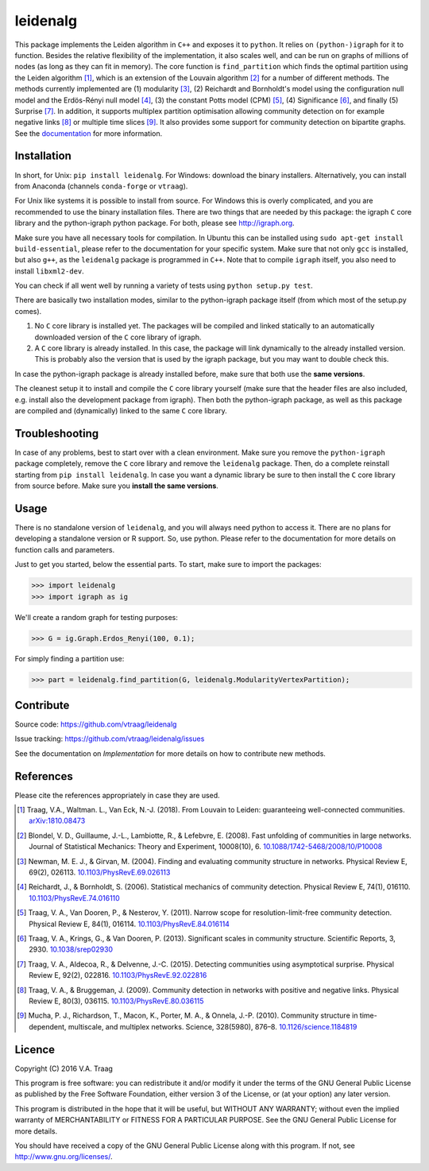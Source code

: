 leidenalg
==============

This package implements the Leiden algorithm in ``C++`` and exposes it to
``python``.  It relies on ``(python-)igraph`` for it to function. Besides the
relative flexibility of the implementation, it also scales well, and can be run
on graphs of millions of nodes (as long as they can fit in memory). The core
function is ``find_partition`` which finds the optimal partition using the
Leiden algorithm [1]_, which is an extension of the Louvain algorithm [2]_ for
a number of different methods. The methods currently implemented are (1)
modularity [3]_, (2) Reichardt and Bornholdt's model using the configuration
null model and the Erdös-Rényi null model [4]_, (3) the constant Potts model
(CPM) [5]_, (4) Significance [6]_, and finally (5) Surprise [7]_. In addition,
it supports multiplex partition optimisation allowing community detection on
for example negative links [8]_ or multiple time slices [9]_. It also provides
some support for community detection on bipartite graphs. See the
`documentation <http://leidenalg.readthedocs.io/en/latest/>`_ for more
information.

.. image:: https://readthedocs.org/projects/leidenalg/badge
                :target: http://leidenalg.readthedocs.io/en/latest/
                :alt: Leiden documentation status

.. image:: https://travis-ci.org/vtraag/leidenalg.svg
                :target: https://travis-ci.org/vtraag/leidenalg
                :alt: Leiden build status

.. image:: https://zenodo.org/badge/146722095.svg
                :target: https://zenodo.org/badge/latestdoi/146722095
                :alt: DOI 

.. image:: https://anaconda.org/vtraag/leidenalg/badges/version.svg
                :target: https://anaconda.org/vtraag/leidenalg
                :alt: Anaconda (vtraag)

.. image:: https://anaconda.org/conda-forge/leidenalg/badges/version.svg
                :target: https://anaconda.org/conda-forge/leidenalg
                :alt: Anaconda (conda-forge)

Installation
------------

In short, for Unix: ``pip install leidenalg``. For Windows: download the binary
installers. Alternatively, you can install from Anaconda (channels ``conda-forge`` or ``vtraag``).

For Unix like systems it is possible to install from source. For Windows this
is overly complicated, and you are recommended to use the binary installation
files.  There are two things that are needed by this package: the igraph ``C``
core library and the python-igraph python package. For both, please see
http://igraph.org. 

Make sure you have all necessary tools for compilation. In Ubuntu this can be
installed using ``sudo apt-get install build-essential``, please refer to the
documentation for your specific system.  Make sure that not only ``gcc`` is
installed, but also ``g++``, as the ``leidenalg`` package is programmed in
``C++``.  Note that to compile ``igraph`` itself, you also need to install
``libxml2-dev``.

You can check if all went well by running a variety of tests using ``python
setup.py test``.

There are basically two installation modes, similar to the python-igraph
package itself (from which most of the setup.py comes).

1. No ``C`` core library is installed yet. The packages will be compiled and
   linked statically to an automatically downloaded version of the ``C`` core
   library of igraph.
2. A ``C`` core library is already installed. In this case, the package will
   link dynamically to the already installed version. This is probably also the
   version that is used by the igraph package, but you may want to double check
   this.

In case the python-igraph package is already installed before, make sure that
both use the **same versions**.

The cleanest setup it to install and compile the ``C`` core library yourself
(make sure that the header files are also included, e.g. install also the
development package from igraph). Then both the python-igraph package, as well
as this package are compiled and (dynamically) linked to the same ``C`` core
library.

Troubleshooting
---------------

In case of any problems, best to start over with a clean environment. Make sure
you remove the ``python-igraph`` package completely, remove the ``C`` core
library and remove the ``leidenalg`` package. Then, do a complete reinstall
starting from ``pip install leidenalg``. In case you want a dynamic library be
sure to then install the ``C`` core library from source before. Make sure you
**install the same versions**.

Usage
-----

There is no standalone version of ``leidenalg``, and you will always need
python to access it. There are no plans for developing a standalone version or
R support. So, use python. Please refer to the documentation for more details
on function calls and parameters.

Just to get you started, below the essential parts.
To start, make sure to import the packages:

>>> import leidenalg
>>> import igraph as ig

We'll create a random graph for testing purposes:

>>> G = ig.Graph.Erdos_Renyi(100, 0.1);

For simply finding a partition use:

>>> part = leidenalg.find_partition(G, leidenalg.ModularityVertexPartition);

Contribute
----------

Source code: https://github.com/vtraag/leidenalg

Issue tracking: https://github.com/vtraag/leidenalg/issues

See the documentation on `Implementation` for more details on how to
contribute new methods.

References
----------

Please cite the references appropriately in case they are used.

.. [1] Traag, V.A., Waltman. L., Van Eck, N.-J. (2018). From Louvain to
       Leiden: guaranteeing well-connected communities.
       `arXiv:1810.08473 <https://arxiv.org/abs/1810.08473>`_

.. [2] Blondel, V. D., Guillaume, J.-L., Lambiotte, R., & Lefebvre, E. (2008).
       Fast unfolding of communities in large networks. Journal of Statistical
       Mechanics: Theory and Experiment, 10008(10), 6. 
       `10.1088/1742-5468/2008/10/P10008 <http://doi.org/10.1088/1742-5468/2008/10/P10008>`_

.. [3] Newman, M. E. J., & Girvan, M. (2004). Finding and evaluating community
       structure in networks. Physical Review E, 69(2), 026113.
       `10.1103/PhysRevE.69.026113 <http://doi.org/10.1103/PhysRevE.69.026113>`_

.. [4] Reichardt, J., & Bornholdt, S. (2006). Statistical mechanics of
       community detection. Physical Review E, 74(1), 016110.
       `10.1103/PhysRevE.74.016110 <http://doi.org/10.1103/PhysRevE.74.016110>`_

.. [5] Traag, V. A., Van Dooren, P., & Nesterov, Y. (2011). Narrow scope for
       resolution-limit-free community detection. Physical Review E, 84(1),
       016114.  `10.1103/PhysRevE.84.016114
       <http://doi.org/10.1103/PhysRevE.84.016114>`_

.. [6] Traag, V. A., Krings, G., & Van Dooren, P. (2013). Significant scales in
       community structure. Scientific Reports, 3, 2930.  `10.1038/srep02930
       <http://doi.org/10.1038/srep02930>`_

.. [7] Traag, V. A., Aldecoa, R., & Delvenne, J.-C. (2015). Detecting
       communities using asymptotical surprise. Physical Review E, 92(2),
       022816.  `10.1103/PhysRevE.92.022816
       <http://doi.org/10.1103/PhysRevE.92.022816>`_

.. [8] Traag, V. A., & Bruggeman, J. (2009). Community detection in networks
       with positive and negative links. Physical Review E, 80(3), 036115.
       `10.1103/PhysRevE.80.036115
       <http://doi.org/10.1103/PhysRevE.80.036115>`_

.. [9] Mucha, P. J., Richardson, T., Macon, K., Porter, M. A., & Onnela, J.-P.
       (2010). Community structure in time-dependent, multiscale, and multiplex
       networks. Science, 328(5980), 876–8. `10.1126/science.1184819
       <http://doi.org/10.1126/science.1184819>`_

Licence
-------

Copyright (C) 2016 V.A. Traag

This program is free software: you can redistribute it and/or modify it under
the terms of the GNU General Public License as published by the Free Software
Foundation, either version 3 of the License, or (at your option) any later
version.

This program is distributed in the hope that it will be useful, but WITHOUT ANY
WARRANTY; without even the implied warranty of MERCHANTABILITY or FITNESS FOR A
PARTICULAR PURPOSE.  See the GNU General Public License for more details.

You should have received a copy of the GNU General Public License along with
this program. If not, see http://www.gnu.org/licenses/.

